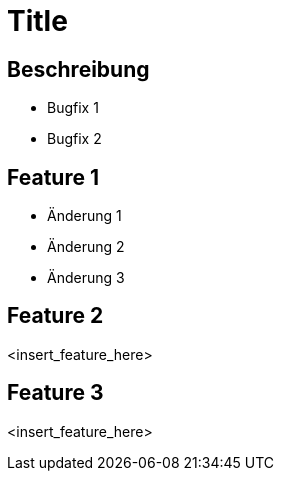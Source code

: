= Title

== Beschreibung

- Bugfix 1
- Bugfix 2

== Feature 1

- Änderung 1
- Änderung 2
- Änderung 3

== Feature 2

<insert_feature_here>

== Feature 3

<insert_feature_here>
